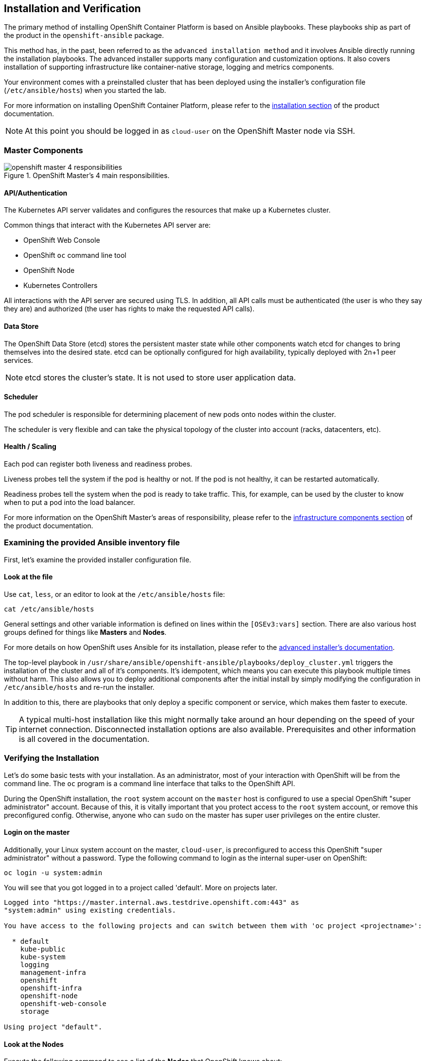 ## Installation and Verification

The primary method of installing OpenShift Container Platform is based on
Ansible playbooks. These playbooks ship as part of the product in the
`openshift-ansible` package.

This method has, in the past, been referred to as the `advanced installation
method` and it involves Ansible directly running the installation playbooks.
The advanced installer supports many configuration and customization options.
It also covers installation of supporting infrastructure like
container-native storage, logging and metrics components.

Your environment comes with a preinstalled cluster that has been deployed
using the installer's configuration file (`/etc/ansible/hosts`) when you
started the lab.

For more information on installing OpenShift Container Platform, please refer to
the
link:https://docs.openshift.com/container-platform/3.9/install_config/install/quick_install.html[installation
section] of the product documentation.

[NOTE]
====
At this point you should be logged in as `cloud-user` on the OpenShift Master
node via SSH.
====

### Master Components

.OpenShift Master's 4 main responsibilities.
image::openshift_master_4_responsibilities.png[]


#### API/Authentication
The Kubernetes API server validates and configures the resources that make up a Kubernetes cluster.

Common things that interact with the Kubernetes API server are:

* OpenShift Web Console
* OpenShift `oc` command line tool
* OpenShift Node
* Kubernetes Controllers

All interactions with the API server are secured using TLS. In addition, all
API calls must be authenticated (the user is who they say they are) and
authorized (the user has rights to make the requested API calls).


#### Data Store
The OpenShift Data Store (etcd) stores the persistent master state while
other components watch etcd for changes to bring themselves into the desired
state. etcd can be optionally configured for high availability, typically
deployed with 2n+1 peer services.

[NOTE]
====
etcd stores the cluster's state. It is not used to store user application data.
====

#### Scheduler
The pod scheduler is responsible for determining placement of new pods onto
nodes within the cluster.

The scheduler is very flexible and can take the physical topology of the
cluster into account (racks, datacenters, etc).

#### Health / Scaling
Each pod can register both liveness and readiness probes.

Liveness probes tell the system if the pod is healthy or not. If the pod is
not healthy, it can be restarted automatically.

Readiness probes tell the system when the pod is ready to take traffic. This,
for example, can be used by the cluster to know when to put a pod into the
load balancer.

For more information on the OpenShift Master's areas of responsibility, please refer to
the
link:https://docs.openshift.com/container-platform/3.9/architecture/infrastructure_components/kubernetes_infrastructure.html[infrastructure components section] of the product documentation.

### Examining the provided Ansible inventory file
First, let's examine the provided installer configuration file.

#### Look at the file
Use `cat`, `less`, or an editor to look at the `/etc/ansible/hosts` file:

----
cat /etc/ansible/hosts
----

General settings and other variable information is defined on lines within the
`[OSEv3:vars]` section. There are also various host groups defined for things
like *Masters* and *Nodes*.

For more details on how OpenShift uses Ansible for its installation, please
refer to the
link:https://docs.openshift.com/container-platform/3.9/install_config/install/advanced_install.html#configuring-ansible[advanced
installer's documentation].

The top-level playbook in
`/usr/share/ansible/openshift-ansible/playbooks/deploy_cluster.yml` triggers
the installation of the cluster and all of it's components. It's idempotent,
which means you can execute this playbook multiple times without harm. This
also allows you to deploy additional components after the initial install by
simply modifying the configuration in `/etc/ansible/hosts` and re-run the
installer.

In addition to this, there are playbooks that only deploy a specific
component or service, which makes them faster to execute.

[TIP]
====
A typical multi-host installation like this might normally take around an
hour depending on the speed of your internet connection. Disconnected
installation options are also available. Prerequisites and other information
is all covered in the documentation.
====

### Verifying the Installation
Let's do some basic tests with your installation. As an administrator, most
of your interaction with OpenShift will be from the command line. The `oc`
program is a command line interface that talks to the OpenShift API.

During the OpenShift installation, the `root` system account on the `master`
host is configured to use a special OpenShift "super administrator" account.
Because of this, it is vitally important that you protect access to the
`root` system account, or remove this preconfigured config. Otherwise, anyone
who can `sudo` on the master has super user privileges on the entire cluster.

#### Login on the master
Additionally, your Linux system account on the master, `cloud-user`, is
preconfigured to access this OpenShift "super administrator" without a
password. Type the following command to login as the internal super-user on
OpenShift:

----
oc login -u system:admin
----

You will see that you got logged in to a project called 'default'. More on
projects later.

----
Logged into "https://master.internal.aws.testdrive.openshift.com:443" as
"system:admin" using existing credentials.

You have access to the following projects and can switch between them with 'oc project <projectname>':

  * default
    kube-public
    kube-system
    logging
    management-infra
    openshift
    openshift-infra
    openshift-node
    openshift-web-console
    storage

Using project "default".
----

#### Look at the Nodes
Execute the following command to see a list of the *Nodes* that OpenShift knows
about:

----
oc get nodes
----

The output should look something like the following:

----
NAME                                          STATUS    ROLES     AGE
{{ INFRA_INTERNAL_FQDN }}    Ready     <none>    1m
{{ MASTER_INTERNAL_FQDN }}   Ready     master    1m
{{ NODE1_INTERNAL_FQDN }}   Ready     compute   1m
{{ NODE2_INTERNAL_FQDN }}   Ready     compute   1m
{{ NODE3_INTERNAL_FQDN }}   Ready     compute   1m
----

All of the systems listed in the `[nodes]` group in the `/etc/ansible/hosts`
file should be listed here. 1 Infrastructure Node, 1 Master and 3 Worker nodes.

The OpenShift *Master* is also a *Node* because it needs to participate in the
software defined network (SDN).
The *Infra* node will only run workloads related to supporting OpenShift infrastructure.

#### Check the Web Console
OpenShift provides a web console for users, developers and application operators
to interact with the environment. There aren't many cluster administrative
functions to perform through the web console. Some OpenShift components (like
the internal image registry) run on top of the OpenShift environment,
and you can see these things. However, we have not yet explored authentication
topics, so you have no cluster administrator "human" accounts yet.

Point your browser to {{WEB_CONSOLE_URL}} to verify that the web console is
available and responding. You can login using the user `teamuser1` with password `openshift`.
You are not required to do anything in the web console at this point.

WARNING: You will receive a self-signed certificate error in your browser. When
OpenShift is installed, by default, a CA and SSL certificates are generated for
all inter-component communication within OpenShift, including the web console.
It is possible to provide your own SSL certificates during the installation, and
more information can be found in the
link:https://docs.openshift.com/container-platform/3.9/install_config/install/advanced_install.html#advanced-install-custom-certificates[custom
certificates] section of the installation documentation.

#### Prometheus
OpenShift is currently in the process of adopting Prometheus for cluster
infrastructure monitoring and alerting. At this time Prometheus is still in a Tech
Preview mode, with a non-production SLA. We encourage customers to explore
Prometheus and its alerts, and to provide us feedback.

More information about prometheus can be found in the
link:https://docs.openshift.com/container-platform/3.9/install_config/cluster_metrics.html#openshift-prometheus[Prometheus
documentation] for OpenShift.

At this point, Prometheus is installed in your cluster. Until we configure
administrative users, there is not much to do with it, though. The user
authentication exercises will have you access Prometheus later, but, outside
of this there currently are not any exercises for interacting with
Prometheus. Look for these exercises to be added with the OpenShift 3.11
release.

Change to the `openshift-metrics` project:

----
oc project openshift-metrics
----

Now, `describe` the `StatefulSet` for Prometheus:

----
oc describe statefulset prometheus
----

You'll see something like the following:

----
Name:               prometheus
Namespace:          openshift-metrics
CreationTimestamp:  Mon, 09 Jul 2018 12:57:55 +0000
Selector:           app=prometheus
Labels:             app=prometheus
Annotations:        <none>
Replicas:           1 desired | 1 total
Pods Status:        1 Running / 0 Waiting / 0 Succeeded / 0 Failed
Pod Template:
  Labels:           app=prometheus
  Service Account:  prometheus
  Containers:
   prom-proxy:
    Image:  registry.access.redhat.com/openshift3/oauth-proxy:v3.9.30
    Port:   8443/TCP
    Args:
      -provider=openshift
      -https-address=:8443
...
----

`StatefulSet` is a special Kubernetes resource that deals with containers
that have various startup and other dependencies. The key thing to note here
is that Prometheus is actually made up of several containers, including
authentication proxies (to secure it) and other components. There are six
total containers in the core Prometheus stack.

There is also a `node-exporter` container that runs as a `DaemonSet`. You can look at it by executing the following:

----
oc describe daemonset prometheus-node-exporter
----

You will see something like the following:

----
Name:           prometheus-node-exporter
Selector:       app=prometheus-node-exporter,role=monitoring
Node-Selector:  <none>
Labels:         app=prometheus-node-exporter
                role=monitoring
Annotations:    kubectl.kubernetes.io/last-applied-configuration={"apiVersion":"extensions/v1beta1","kind":"DaemonSet","metadata":{"annotations":{},"labels":{"app":"prometheus-node-exporter","role":"monitoring"},"nam...
Desired Number of Nodes Scheduled: 5
Current Number of Nodes Scheduled: 5
Number of Nodes Scheduled with Up-to-date Pods: 5
Number of Nodes Scheduled with Available Pods: 5
Number of Nodes Misscheduled: 0
Pods Status:  5 Running / 0 Waiting / 0 Succeeded / 0 Failed
Pod Template:
  Labels:           app=prometheus-node-exporter
                    role=monitoring
  Service Account:  prometheus-node-exporter
  Containers:
   node-exporter:
    Image:  registry.access.redhat.com/openshift3/prometheus-node-exporter:v3.9.30
    Port:   9100/TCP
    Limits:
      cpu:     200m
      memory:  50Mi
    Requests:
      cpu:        100m
      memory:     30Mi
    Environment:  <none>
    Mounts:
      /host/proc from proc (ro)
      /host/sys from sys (ro)
  Volumes:
   proc:
    Type:          HostPath (bare host directory volume)
    Path:          /proc
    HostPathType:  
   sys:
    Type:          HostPath (bare host directory volume)
    Path:          /sys
    HostPathType:  
Events:            <none>
----

A `DaemonSet` is another special Kubernetes resource. It makes sure that
specified containers are running on certain nodes.

There are no labs for these, so feel free to check the documentation for link:https://kubernetes.io/docs/concepts/workloads/controllers/statefulset/[StatefulSet] and for link:https://docs.openshift.com/container-platform/3.9/dev_guide/daemonsets.html[DaemonSet].

Lastly, you can view that the Prometheus components have been exposed for access when outside of OpenShift using `Routes`. You'll learn about `Routes` later:

----
oc get routes
----

You will see something like the following:

----
NAME           HOST/PORT                                                                      PATH      SERVICES       PORT      TERMINATION   WILDCARD
alertmanager   alertmanager-openshift-metrics.{{OCP_ROUTING_SUFFIX}}             alertmanager   <all>     reencrypt     None
alerts         alerts-openshift-metrics.{{OCP_ROUTING_SUFFIX}}                   alerts         <all>     reencrypt     None
prometheus     prometheus-openshift-metrics.{{OCP_ROUTING_SUFFIX}}               prometheus     <all>     reencrypt     None
----

We will briefly come back to Prometheus once we're able to log in to it.

#### Verify the Storage cluster
In your environment Red Hat Container-native Storage was installed as part of
OpenShift. It will serve robust and persistent storage to both business
applications as well as OpenShift infrastructure. It is based on Red Hat
Gluster Storage, running in containers on OpenShift nodes and an additional
API server called `heketi` that enables the API integration with OpenShift.

We will now use a command line client on the *master* to talk via this server
to the container storage cluster. It's password protected, so let's export a
couple of environment variables first to configure the client:

----
export HEKETI_CLI_SERVER=http://heketi-storage-{{CNS_NAMESPACE}}.{{OCP_ROUTING_SUFFIX}}
export HEKETI_CLI_USER=admin
export HEKETI_CLI_KEY={{HEKETI_ADMIN_PW}}
----

Then use the CLI tool `heketi-cli` to query `heketi` about all the storage clusters it knows about:

----
heketi-cli cluster list
----

`heketi` will list all known clusters with internal UUIDs:

----
Clusters:
ec7a9c8be8327a54839236791bf7ba24 [file][block]<1>
----
<1> This is the internal UUID of the CNS cluster

[NOTE]
====
The cluster UUID will be different for you since it's automatically generated.
====

To get more detailed information about the topology of your CNS cluster (i.e.
nodes, devices and volumes heketi has discovered) run the following command
(output abbreviated):

----
heketi-cli topology info
----

You will get a lengthy output that describes the GlusterFS cluster topology as it is known by `heketi`:

----
Cluster Id: ec7a9c8be8327a54839236791bf7ba24

    File:  true
    Block: true

    Volumes

        Name: heketidbstorage <1>
        Size: 2
        Id: 272c8d37828c62c4002a19027abd2feb
        Cluster Id: ec7a9c8be8327a54839236791bf7ba24
        Mount: {{NODE1_INTERNAL_IP}}:heketidbstorage
        Mount Options: backup-volfile-servers={{NODE2_INTERNAL_IP}},{{NODE2_INTERNAL_IP}}
        Durability Type: replicate
        Replica: 3
        Snapshot: Disabled

    Nodes:

	Node Id: 099b016da11a623bef37de9b85aaa2d7
	State: online
	Cluster Id: ec7a9c8be8327a54839236791bf7ba24
	Zone: 3
	Management Hostname: {{NODE3_INTERNAL_FQDN}}
	Storage Hostname: {{NODE3_INTERNAL_FQDN}}
	Devices:
		Id:e64fac664861c14bd75e3116f805b8fc   Name:/dev/xvdd           State:online    Size (GiB):49      Used (GiB):0       Free (GiB):49
			Bricks:
                            [...]

	Node Id: 43336d05323e6003be6740dbb7477bd6
	State: online
	Cluster Id: ec7a9c8be8327a54839236791bf7ba24
	Zone: 1
	Management Hostname: {{NODE1_INTERNAL_FQDN}}
	Storage Hostname: {{NODE1_INTERNAL_IP}}
	Devices:
		Id:11a148d8065f6a6220f89c2912d00d13   Name:/dev/xvdd           State:online    Size (GiB):49      Used (GiB):0       Free (GiB):49
			Bricks:
                            [...]

	Node Id: 6c738028f642e37b2368eca88f8c626c
	State: online
	Cluster Id: ec7a9c8be8327a54839236791bf7ba24
	Zone: 2
	Management Hostname: {{NODE2_INTERNAL_FQDN}}
	Storage Hostname: {{NODE2_INTERNAL_IP}}
	Devices:
		Id:cf7c0dfb258f07be25ac9cd4c4d2e6ae   Name:/dev/xvdd           State:online    Size (GiB):49      Used (GiB):0       Free (GiB):49
			Bricks:
                            [...]
----
<1> An internal GlusterFS volume that is automatically generated by the setup routine to hold the heketi database.

This output tells you that Red Hat Container-native Storage currently
consists of a single cluster, which consists of 3 nodes, each with a single
block device `/dev/xvdd` of 50GiB in size. The GlusterFS layer will turn
these 3 devices/hosts into a single, flat storage pool from which OpenShift
will be able to carve out either distinct filesystem volumes or block devices
that serve as persistent storage for containers.
